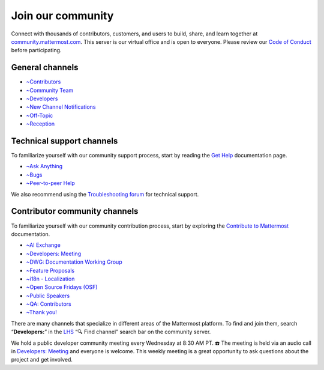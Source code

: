 Join our community
==================

Connect with thousands of contributors, customers, and users to build, share, and learn together at `community.mattermost.com <https://community.mattermost.com>`__. This server is our virtual office and is open to everyone. Please review our `Code of Conduct <https://handbook.mattermost.com/contributors/contributors/guidelines/contribution-guidelines>`__ before participating.

General channels
----------------

- `~Contributors <https://community.mattermost.com/core/chann0els/tickets>`__
- `~Community Team <https://community.mattermost.com/core/channels/community-team>`__
- `~Developers <https://community.mattermost.com/core/channels/developers>`__
- `~New Channel Notifications <https://community.mattermost.com/core/channels/new-channel-notifications>`__
- `~Off-Topic <https://community.mattermost.com/core/channels/off-topic-pub>`__
- `~Reception <https://community.mattermost.com/core/channels/town-square>`__

Technical support channels
--------------------------

To familiarize yourself with our community support process, start by reading the `Get Help <https://docs.mattermost.com/guides/get-help.html>`__ documentation page.

- `~Ask Anything <https://community.mattermost.com/core/channels/ask-anything>`__
- `~Bugs <https://community.mattermost.com/core/channels/bugs>`__
- `~Peer-to-peer Help <https://community.mattermost.com/core/channels/peer-to-peer-help>`__

We also recommend using the `Troubleshooting forum <https://forum.mattermost.com/c/trouble-shoot/16>`__ for technical support.

Contributor community channels
------------------------------

To familiarize yourself with our community contribution process, start by exploring the `Contribute to Mattermost <https://mattermost.com/contribute/>`__ documentation.

- `~AI Exchange <https://community.mattermost.com/core/channels/ai-exchange>`__
- `~Developers: Meeting <https://community.mattermost.com/core/channels/developers-meeting>`__
- `~DWG: Documentation Working Group <https://community.mattermost.com/core/channels/dwg-documentation-working-group>`__
- `~Feature Proposals <https://community.mattermost.com/core/channels/feature-ideas>`__
- `~i18n - Localization <https://community.mattermost.com/core/channels/localization>`__
- `~Open Source Fridays (OSF) <https://community.mattermost.com/core/channels/open-source-fridays>`__
- `~Public Speakers <https://community.mattermost.com/core/channels/public-speakers>`__
- `~QA: Contributors <https://community.mattermost.com/core/channels/qa-contributors>`__
- `~Thank you! <https://community.mattermost.com/core/channels/thank-you>`__

There are many channels that specialize in different areas of the Mattermost platform. To find and join them, search “**Developers:**” in the `LHS <https://handbook.mattermost.com/company/about-mattermost/list-of-terms#lhs>`__ “🔍 Find channel” search bar on the community server.

We hold a public developer community meeting every Wednesday at 8:30 AM PT. ☎️ The meeting is held via an audio call in `Developers: Meeting <https://community.mattermost.com/core/channels/developers-meeting>`__ and everyone is welcome. This weekly meeting is a great opportunity to ask questions about the project and get involved.
